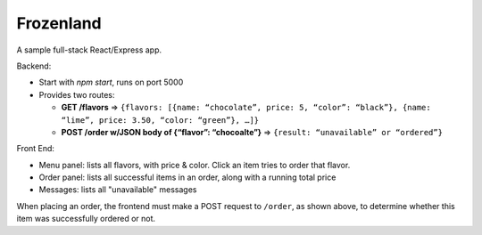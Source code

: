 Frozenland
==========

A sample full-stack React/Express app.

.. image:: frozenland.png

Backend:

- Start with `npm start`, runs on port 5000

- Provides two routes:

  - **GET /flavors** => ``{flavors: [{name: “chocolate”, price: 5, “color”: “black”}, {name: “lime”, price: 3.50, “color: “green”}, …]}``

  - **POST /order w/JSON body of {“flavor”: “chocoalte”}** => ``{result: “unavailable” or “ordered”}``

Front End:

- Menu panel: lists all flavors, with price & color. Click an item
  tries to order that flavor.

- Order panel: lists all successful items in an order, along with a
  running total price

- Messages: lists all "unavailable" messages

When placing an order, the frontend must make a POST request to ``/order``,
as shown above, to determine whether this item was successfully ordered or
not.
